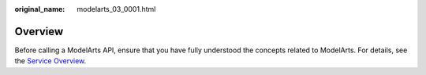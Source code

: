 :original_name: modelarts_03_0001.html

.. _modelarts_03_0001:

Overview
========

Before calling a ModelArts API, ensure that you have fully understood the concepts related to ModelArts. For details, see the `Service Overview <https://docs.otc.t-systems.com/en-us/usermanual/modelarts/modelarts_01_0001.html>`__.
